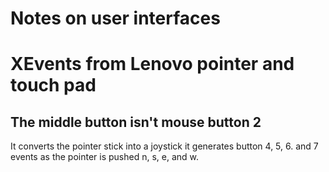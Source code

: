 * Notes on user interfaces
* XEvents from Lenovo pointer and touch pad
** The middle button isn't mouse button 2
   It converts the pointer stick into a joystick
   it generates button 4, 5, 6. and 7 events
   as the pointer is pushed n, s, e, and w.
